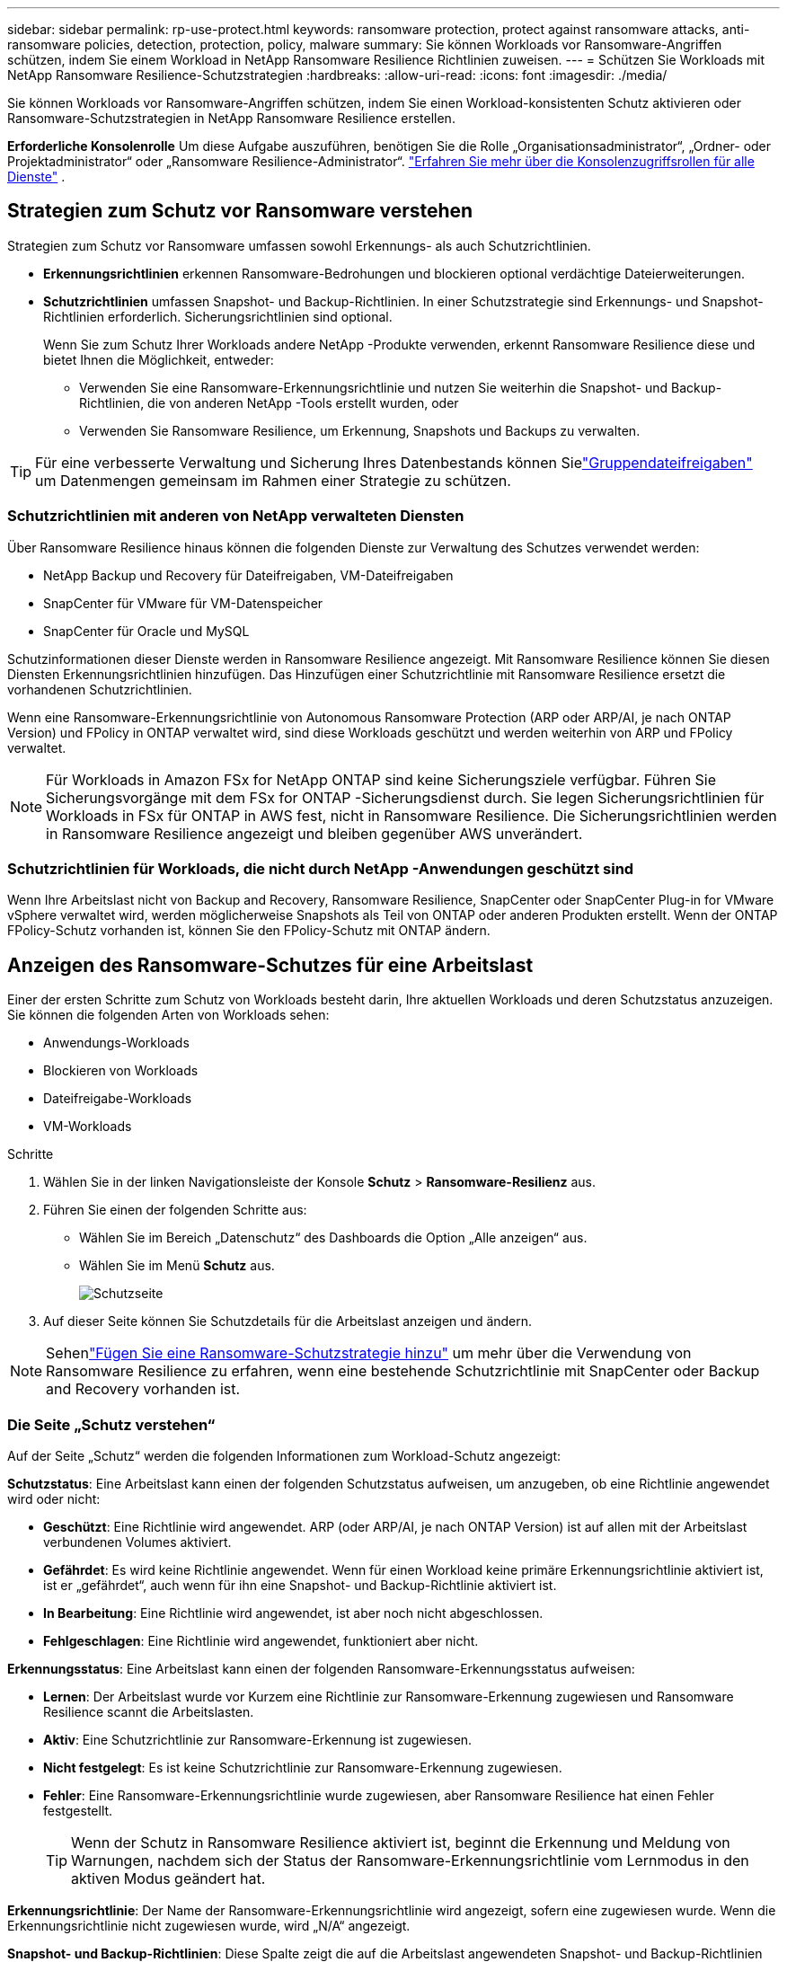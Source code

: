 ---
sidebar: sidebar 
permalink: rp-use-protect.html 
keywords: ransomware protection, protect against ransomware attacks, anti-ransomware policies, detection, protection, policy, malware 
summary: Sie können Workloads vor Ransomware-Angriffen schützen, indem Sie einem Workload in NetApp Ransomware Resilience Richtlinien zuweisen. 
---
= Schützen Sie Workloads mit NetApp Ransomware Resilience-Schutzstrategien
:hardbreaks:
:allow-uri-read: 
:icons: font
:imagesdir: ./media/


[role="lead"]
Sie können Workloads vor Ransomware-Angriffen schützen, indem Sie einen Workload-konsistenten Schutz aktivieren oder Ransomware-Schutzstrategien in NetApp Ransomware Resilience erstellen.

*Erforderliche Konsolenrolle* Um diese Aufgabe auszuführen, benötigen Sie die Rolle „Organisationsadministrator“, „Ordner- oder Projektadministrator“ oder „Ransomware Resilience-Administrator“. link:https://docs.netapp.com/us-en/bluexp-setup-admin/reference-iam-predefined-roles.html["Erfahren Sie mehr über die Konsolenzugriffsrollen für alle Dienste"^] .



== Strategien zum Schutz vor Ransomware verstehen

Strategien zum Schutz vor Ransomware umfassen sowohl Erkennungs- als auch Schutzrichtlinien.

* **Erkennungsrichtlinien** erkennen Ransomware-Bedrohungen und blockieren optional verdächtige Dateierweiterungen.
* **Schutzrichtlinien** umfassen Snapshot- und Backup-Richtlinien.  In einer Schutzstrategie sind Erkennungs- und Snapshot-Richtlinien erforderlich.  Sicherungsrichtlinien sind optional.
+
Wenn Sie zum Schutz Ihrer Workloads andere NetApp -Produkte verwenden, erkennt Ransomware Resilience diese und bietet Ihnen die Möglichkeit, entweder:

+
** Verwenden Sie eine Ransomware-Erkennungsrichtlinie und nutzen Sie weiterhin die Snapshot- und Backup-Richtlinien, die von anderen NetApp -Tools erstellt wurden, oder
** Verwenden Sie Ransomware Resilience, um Erkennung, Snapshots und Backups zu verwalten.





TIP: Für eine verbesserte Verwaltung und Sicherung Ihres Datenbestands können Sielink:#group-file-shares-for-easier-protection["Gruppendateifreigaben"] um Datenmengen gemeinsam im Rahmen einer Strategie zu schützen.



=== Schutzrichtlinien mit anderen von NetApp verwalteten Diensten

Über Ransomware Resilience hinaus können die folgenden Dienste zur Verwaltung des Schutzes verwendet werden:

* NetApp Backup und Recovery für Dateifreigaben, VM-Dateifreigaben
* SnapCenter für VMware für VM-Datenspeicher
* SnapCenter für Oracle und MySQL


Schutzinformationen dieser Dienste werden in Ransomware Resilience angezeigt.  Mit Ransomware Resilience können Sie diesen Diensten Erkennungsrichtlinien hinzufügen.  Das Hinzufügen einer Schutzrichtlinie mit Ransomware Resilience ersetzt die vorhandenen Schutzrichtlinien.

Wenn eine Ransomware-Erkennungsrichtlinie von Autonomous Ransomware Protection (ARP oder ARP/AI, je nach ONTAP Version) und FPolicy in ONTAP verwaltet wird, sind diese Workloads geschützt und werden weiterhin von ARP und FPolicy verwaltet.


NOTE: Für Workloads in Amazon FSx for NetApp ONTAP sind keine Sicherungsziele verfügbar.  Führen Sie Sicherungsvorgänge mit dem FSx for ONTAP -Sicherungsdienst durch.  Sie legen Sicherungsrichtlinien für Workloads in FSx für ONTAP in AWS fest, nicht in Ransomware Resilience.  Die Sicherungsrichtlinien werden in Ransomware Resilience angezeigt und bleiben gegenüber AWS unverändert.



=== Schutzrichtlinien für Workloads, die nicht durch NetApp -Anwendungen geschützt sind

Wenn Ihre Arbeitslast nicht von Backup and Recovery, Ransomware Resilience, SnapCenter oder SnapCenter Plug-in for VMware vSphere verwaltet wird, werden möglicherweise Snapshots als Teil von ONTAP oder anderen Produkten erstellt.  Wenn der ONTAP FPolicy-Schutz vorhanden ist, können Sie den FPolicy-Schutz mit ONTAP ändern.



== Anzeigen des Ransomware-Schutzes für eine Arbeitslast

Einer der ersten Schritte zum Schutz von Workloads besteht darin, Ihre aktuellen Workloads und deren Schutzstatus anzuzeigen.  Sie können die folgenden Arten von Workloads sehen:

* Anwendungs-Workloads
* Blockieren von Workloads
* Dateifreigabe-Workloads
* VM-Workloads


.Schritte
. Wählen Sie in der linken Navigationsleiste der Konsole *Schutz* > *Ransomware-Resilienz* aus.
. Führen Sie einen der folgenden Schritte aus:
+
** Wählen Sie im Bereich „Datenschutz“ des Dashboards die Option „Alle anzeigen“ aus.
** Wählen Sie im Menü *Schutz* aus.
+
image:screen-protection.png["Schutzseite"]



. Auf dieser Seite können Sie Schutzdetails für die Arbeitslast anzeigen und ändern.



NOTE: Sehenlink:#add-a-ransomware-protection-strategy["Fügen Sie eine Ransomware-Schutzstrategie hinzu"] um mehr über die Verwendung von Ransomware Resilience zu erfahren, wenn eine bestehende Schutzrichtlinie mit SnapCenter oder Backup and Recovery vorhanden ist.



=== Die Seite „Schutz verstehen“

Auf der Seite „Schutz“ werden die folgenden Informationen zum Workload-Schutz angezeigt:

*Schutzstatus*: Eine Arbeitslast kann einen der folgenden Schutzstatus aufweisen, um anzugeben, ob eine Richtlinie angewendet wird oder nicht:

* *Geschützt*: Eine Richtlinie wird angewendet.  ARP (oder ARP/AI, je nach ONTAP Version) ist auf allen mit der Arbeitslast verbundenen Volumes aktiviert.
* *Gefährdet*: Es wird keine Richtlinie angewendet.  Wenn für einen Workload keine primäre Erkennungsrichtlinie aktiviert ist, ist er „gefährdet“, auch wenn für ihn eine Snapshot- und Backup-Richtlinie aktiviert ist.
* *In Bearbeitung*: Eine Richtlinie wird angewendet, ist aber noch nicht abgeschlossen.
* *Fehlgeschlagen*: Eine Richtlinie wird angewendet, funktioniert aber nicht.


*Erkennungsstatus*: Eine Arbeitslast kann einen der folgenden Ransomware-Erkennungsstatus aufweisen:

* *Lernen*: Der Arbeitslast wurde vor Kurzem eine Richtlinie zur Ransomware-Erkennung zugewiesen und Ransomware Resilience scannt die Arbeitslasten.
* *Aktiv*: Eine Schutzrichtlinie zur Ransomware-Erkennung ist zugewiesen.
* *Nicht festgelegt*: Es ist keine Schutzrichtlinie zur Ransomware-Erkennung zugewiesen.
* *Fehler*: Eine Ransomware-Erkennungsrichtlinie wurde zugewiesen, aber Ransomware Resilience hat einen Fehler festgestellt.
+

TIP: Wenn der Schutz in Ransomware Resilience aktiviert ist, beginnt die Erkennung und Meldung von Warnungen, nachdem sich der Status der Ransomware-Erkennungsrichtlinie vom Lernmodus in den aktiven Modus geändert hat.



*Erkennungsrichtlinie*: Der Name der Ransomware-Erkennungsrichtlinie wird angezeigt, sofern eine zugewiesen wurde.  Wenn die Erkennungsrichtlinie nicht zugewiesen wurde, wird „N/A“ angezeigt.

*Snapshot- und Backup-Richtlinien*: Diese Spalte zeigt die auf die Arbeitslast angewendeten Snapshot- und Backup-Richtlinien und das Produkt oder den Dienst, das bzw. der diese Richtlinien verwaltet.

* Verwaltet von SnapCenter
* Verwaltet durch SnapCenter Plug-in for VMware vSphere
* Verwaltet durch Backup und Wiederherstellung
* Name der Ransomware-Schutzrichtlinie, die Snapshots und Backups regelt
* Keine


*Arbeitsbelastungsbedeutung*

Ransomware Resilience weist jedem Workload während der Erkennung basierend auf einer Analyse jedes Workloads eine Wichtigkeit oder Priorität zu.  Die Workload-Wichtigkeit wird durch die folgenden Snapshot-Häufigkeiten bestimmt:

* *Kritisch*: Es werden mehr als 1 Snapshot-Kopien pro Stunde erstellt (sehr aggressiver Schutzplan)
* *Wichtig*: Es werden weniger als 1 Snapshot-Kopien pro Stunde, aber mehr als 1 pro Tag erstellt
* *Standard*: Mehr als eine Snapshot-Kopie pro Tag


*Vordefinierte Erkennungsrichtlinien* [[vordefiniert]]

Sie können eine der folgenden vordefinierten Ransomware-Resilience-Richtlinien auswählen, die auf die Wichtigkeit der Arbeitslast abgestimmt sind:

[cols="10,15a,20,15,15,15"]
|===
| Richtlinienebene | Schnappschuss | Frequenz | Aufbewahrung (Tage) | Anzahl der Snapshot-Kopien | Maximale Gesamtzahl der Snapshot-Kopien 


.4+| *Richtlinie für kritische Arbeitslast*  a| 
Viertelstündlich
| Alle 15 Minuten | 3 | 288 | 309 


| Täglich  a| 
Jeden 1 Tag
| 14 | 14 | 309 


| Wöchentlich  a| 
Jede Woche
| 35 | 5 | 309 


| Monatlich  a| 
Alle 30 Tage
| 60 | 2 | 309 


.4+| *Wichtige Arbeitsbelastungsrichtlinie*  a| 
Viertelstündlich
| Alle 30 Minuten | 3 | 144 | 165 


| Täglich  a| 
Jeden 1 Tag
| 14 | 14 | 165 


| Wöchentlich  a| 
Jede Woche
| 35 | 5 | 165 


| Monatlich  a| 
Alle 30 Tage
| 60 | 2 | 165 


.4+| *Standard-Arbeitslastrichtlinie*  a| 
Viertelstündlich
| Alle 30 Minuten | 3 | 72 | 93 


| Täglich  a| 
Jeden 1 Tag
| 14 | 14 | 93 


| Wöchentlich  a| 
Jede Woche
| 35 | 5 | 93 


| Monatlich  a| 
Alle 30 Tage
| 60 | 2 | 93 
|===


== Aktivieren Sie anwendungs- oder VM-konsistenten Schutz mit SnapCenter

Durch die Aktivierung des anwendungs- oder VM-konsistenten Schutzes können Sie Ihre Anwendungs- oder VM-Workloads auf konsistente Weise schützen und einen ruhigen und konsistenten Zustand erreichen, um einen möglichen späteren Datenverlust zu vermeiden, falls eine Wiederherstellung erforderlich ist.

Dieser Prozess leitet die Registrierung des SnapCenter Software Servers für Anwendungen oder des SnapCenter Plug-in for VMware vSphere für VMs mit Backup und Recovery ein.

Nachdem Sie den Workload-konsistenten Schutz aktiviert haben, können Sie Schutzstrategien in Ransomware Resilience verwalten.  Die Schutzstrategie umfasst die an anderer Stelle verwalteten Snapshot- und Backup-Richtlinien sowie eine in Ransomware Resilience verwaltete Ransomware-Erkennungsrichtlinie.

Informationen zum Registrieren von SnapCenter oder SnapCenter Plug-in for VMware vSphere mithilfe von Backup und Recovery finden Sie in den folgenden Informationen:

* https://docs.netapp.com/us-en/bluexp-backup-recovery/task-register-snapcenter-server.html["Registrieren der SnapCenter Server-Software"^]
* https://docs.netapp.com/us-en/bluexp-backup-recovery/task-register-snapCenter-plug-in-for-vmware-vsphere.html["Registrieren Sie das SnapCenter Plug-in for VMware vSphere"^]


.Schritte
. Wählen Sie im Menü „Ransomware Resilience“ die Option „Dashboard“ aus.
. Suchen Sie im Bereich „Empfehlungen“ eine der folgenden Empfehlungen und wählen Sie „Überprüfen und beheben“ aus:
+
** Verfügbaren SnapCenter Server mit der NetApp Konsole registrieren
** Verfügbares SnapCenter Plug-in for VMware vSphere (SCV) mit der NetApp Konsole registrieren


. Befolgen Sie die Informationen, um das SnapCenter oder SnapCenter Plug-in for VMware vSphere Host mithilfe von Backup und Recovery zu registrieren.
. Zurück zur Ransomware-Resilienz.
. Navigieren Sie von Ransomware Resilience zum Dashboard und starten Sie den Erkennungsprozess erneut.
. Wählen Sie unter „Ransomware-Resilienz“ *Schutz* aus, um die Seite „Schutz“ anzuzeigen.
. Überprüfen Sie die Details in der Spalte „Snapshot- und Sicherungsrichtlinien“ auf der Seite „Schutz“, um sicherzustellen, dass die Richtlinien an anderer Stelle verwaltet werden.




== Fügen Sie eine Ransomware-Schutzstrategie hinzu

Es gibt drei Ansätze zum Hinzufügen einer Ransomware-Schutzstrategie:

* **Erstellen Sie eine Ransomware-Schutzstrategie, wenn Sie keine Snapshot- oder Backup-Richtlinien haben.**
+
Die Ransomware-Schutzstrategie umfasst:

+
** Snapshot-Richtlinie
** Richtlinie zur Ransomware-Erkennung
** Sicherungsrichtlinie


* **Ersetzen Sie die vorhandenen Snapshot- oder Backup-Richtlinien von SnapCenter oder Backup and Recovery Protection durch Schutzstrategien, die von Ransomware Resilience verwaltet werden.**
+
Die Ransomware-Schutzstrategie umfasst:

+
** Snapshot-Richtlinie
** Richtlinie zur Ransomware-Erkennung
** Sicherungsrichtlinie


* *Erstellen Sie eine Erkennungsrichtlinie für Workloads mit vorhandenen Snapshot- und Backup-Richtlinien, die in anderen NetApp -Produkten oder -Services verwaltet werden.*
+
Die Erkennungsrichtlinie ändert nicht die in anderen Produkten verwalteten Richtlinien.

+
Die Erkennungsrichtlinie aktiviert den autonomen Ransomware-Schutz und den FPolicy-Schutz, wenn diese bereits in anderen Diensten aktiviert sind.  Erfahren Sie mehr überlink:https://docs.netapp.com/us-en/ontap/anti-ransomware/index.html["Autonomer Ransomware-Schutz"^] ,link:https://docs.netapp.com/us-en/bluexp-backup-recovery/index.html["Sicherung und Wiederherstellung"^] , Undlink:https://docs.netapp.com/us-en/ontap/nas-audit/two-parts-fpolicy-solution-concept.html["ONTAP FPolicy"^] .





=== Erstellen Sie eine Ransomware-Schutzstrategie (wenn Sie keine Snapshot- oder Backup-Richtlinien haben)

Wenn für die Arbeitslast keine Snapshot- oder Sicherungsrichtlinien vorhanden sind, können Sie eine Ransomware-Schutzstrategie erstellen, die die folgenden Richtlinien enthalten kann, die Sie in Ransomware Resilience erstellen:

* Snapshot-Richtlinie
* Sicherungsrichtlinie
* Richtlinie zur Ransomware-Erkennung


.Schritte zum Erstellen einer Ransomware-Schutzstrategie [[Schritte]]
. Wählen Sie im Menü „Ransomware-Resilienz“ die Option „Schutz“ aus.
+
image:screen-protection.png["Strategieseite verwalten"]

. Wählen Sie auf der Seite „Schutz“ eine Arbeitslast aus und klicken Sie dann auf *Schützen*.
+
image:screen-protection-strategy-list.png["Strategien verwalten"]

. Wählen Sie auf der Seite „Ransomware-Schutzstrategien“ *Hinzufügen* aus.
+
image:screen-protection-strategy-add.png["Strategieseite hinzufügen, die den Snapshot-Bereich anzeigt"]

. Geben Sie einen neuen Strategienamen ein oder geben Sie einen vorhandenen Namen ein, um ihn zu kopieren.  Wenn Sie einen vorhandenen Namen eingeben, wählen Sie aus, welchen Sie kopieren möchten, und wählen Sie *Kopieren*.
+

NOTE: Wenn Sie eine vorhandene Strategie kopieren und ändern möchten, hängt Ransomware Resilience „_copy“ an den ursprünglichen Namen an.  Sie sollten den Namen und mindestens eine Einstellung ändern, um es eindeutig zu machen.

. Wählen Sie für jedes Element den *Abwärtspfeil* aus.
+
** *Erkennungsrichtlinie*:
+
*** *Richtlinie*: Wählen Sie eine der vordefinierten Erkennungsrichtlinien.
*** *Primäre Erkennung*: Aktivieren Sie die Ransomware-Erkennung, damit Ransomware Resilience potenzielle Ransomware-Angriffe erkennt.
*** *Erkennung verdächtigen Benutzerverhaltens*: Aktivieren Sie die Erkennung des Benutzerverhaltens, um Benutzeraktivitätsereignisse an Ransomware Resilience zu übertragen und verdächtige Ereignisse wie Datenschutzverletzungen zu erkennen.
*** *Dateierweiterungen blockieren*: Aktivieren Sie diese Option, damit Ransomware Resilience bekannte verdächtige Dateierweiterungen blockiert.  Ransomware Resilience erstellt automatisch Snapshot-Kopien, wenn die primäre Erkennung aktiviert ist.
+
Wenn Sie die blockierten Dateierweiterungen ändern möchten, bearbeiten Sie sie im System Manager.



** *Snapshot-Richtlinie*:
+
*** *Basisname der Snapshot-Richtlinie*: Wählen Sie eine Richtlinie aus oder wählen Sie *Erstellen* und geben Sie einen Namen für die Snapshot-Richtlinie ein.
*** *Snapshot-Sperre*: Aktivieren Sie diese Option, um die Snapshot-Kopien auf dem primären Speicher zu sperren, sodass sie für einen bestimmten Zeitraum nicht geändert oder gelöscht werden können, selbst wenn ein Ransomware-Angriff den Weg zum Sicherungsspeicherziel findet.  Dies wird auch als _unveränderlicher Speicher_ bezeichnet.  Dies ermöglicht eine schnellere Wiederherstellung.
+
Wenn ein Snapshot gesperrt ist, wird die Ablaufzeit des Volumes auf die Ablaufzeit der Snapshot-Kopie eingestellt.

+
Die Snapshot-Kopiersperre ist mit ONTAP 9.12.1 und höher verfügbar.  Weitere Informationen zu SnapLock finden Sie unter https://docs.netapp.com/us-en/ontap/snaplock/index.html["SnapLock in ONTAP"^] .

*** *Schnappschuss-Zeitpläne*: Wählen Sie Zeitplanoptionen und die Anzahl der aufzubewahrenden Schnappschusskopien aus und aktivieren Sie den Zeitplan.


** *Backup-Richtlinie*:
+
*** *Basisname der Sicherungsrichtlinie*: Geben Sie einen neuen Namen ein oder wählen Sie einen vorhandenen Namen.
*** *Sicherungszeitpläne*: Wählen Sie Zeitplanoptionen für den sekundären Speicher und aktivieren Sie den Zeitplan.




+

TIP: Um die Sicherungssperre auf dem sekundären Speicher zu aktivieren, konfigurieren Sie Ihre Sicherungsziele mit der Option *Einstellungen*. Weitere Informationen finden Sie unter link:rp-use-settings.html["Konfigurieren der Einstellungen"] .

. Wählen Sie *Hinzufügen*.




=== Fügen Sie Workloads mit vorhandenen Snapshot- und Backup-Richtlinien, die von SnapCenter oder Backup and Recovery verwaltet werden, eine Erkennungsrichtlinie hinzu

Mit Ransomware Resilience können Sie Workloads mit vorhandenem Snapshot- und Backup-Schutz, der in anderen NetApp -Produkten oder -Services verwaltet wird, entweder eine Erkennungsrichtlinie oder eine Schutzrichtlinie zuweisen.  Andere Dienste wie Backup and Recovery und SnapCenter verwenden Richtlinien, die Snapshots, die Replikation auf sekundären Speicher oder Backups auf Objektspeicher regeln.



==== Hinzufügen einer Erkennungsrichtlinie zu Workloads mit vorhandenen Sicherungs- oder Snapshot-Richtlinien

Wenn Sie über vorhandene Snapshot- oder Backup-Richtlinien mit Backup and Recovery oder SnapCenter verfügen, können Sie eine Richtlinie zum Erkennen von Ransomware-Angriffen hinzufügen.  Informationen zum Verwalten von Schutz und Erkennung mit Ransomware Resilience finden Sie unter<<protection,Schutz durch Ransomware-Resilienz>> .

.Schritte
. Wählen Sie im Menü „Ransomware-Resilienz“ die Option „Schutz“ aus.
+
image:screen-protection.png["Strategieseite verwalten"]

. Wählen Sie auf der Seite „Schutz“ eine Arbeitslast aus und wählen Sie dann *Schützen*.
. Ransomware Resilience erkennt, ob aktive SnapCenter oder Backup- und Recovery-Richtlinien vorhanden sind.
. Um Ihre vorhandenen Backup- und Recovery- oder SnapCenter -Richtlinien beizubehalten und nur eine _Erkennungs_richtlinie anzuwenden, lassen Sie das Kontrollkästchen **Vorhandene Richtlinien ersetzen** deaktiviert.
. Um Details zu den SnapCenter -Richtlinien anzuzeigen, wählen Sie den *Abwärtspfeil*.
+
Wählen Sie eine Erkennungsrichtlinie und dann **Schützen** aus.

. Überprüfen Sie auf der Seite „Schutz“ den **Erkennungsstatus**, um zu bestätigen, dass die Erkennung aktiv ist.




==== Ersetzen Sie vorhandene Backup- oder Snapshot-Richtlinien durch eine Ransomware-Schutzstrategie

Sie können Ihre vorhandenen Backup- oder Snapshot-Richtlinien durch eine Ransomware-Schutzstrategie ersetzen.  Dieser Ansatz entfernt Ihren extern verwalteten Schutz und konfiguriert Erkennung und Schutz in Ransomware Resilience.

.Schritte
. Wählen Sie im Menü „Ransomware-Resilienz“ die Option „Schutz“ aus.
+
image:screen-protection.png["Strategieseite verwalten"]

. Wählen Sie auf der Seite „Schutz“ eine Arbeitslast aus und wählen Sie dann *Schützen*.
. Ransomware Resilience erkennt, ob aktive Backup- und Recovery- oder SnapCenter -Richtlinien vorhanden sind.  Um die vorhandenen Backup- und Recovery- oder SnapCenter -Richtlinien zu ersetzen, aktivieren Sie das Kontrollkästchen **Vorhandene Richtlinien ersetzen**.  Wenn Sie das Kontrollkästchen aktivieren, ersetzt Ransomware Resilience die Liste der Erkennungsrichtlinien durch Erkennungsrichtlinien.
. Wählen Sie eine Schutzrichtlinie.  Wenn keine Schutzrichtlinie vorhanden ist, wählen Sie **Hinzufügen**, um eine neue Richtlinie zu erstellen.  Informationen zum Erstellen einer Richtlinie finden Sie unter<<steps,Erstellen einer Schutzrichtlinie>> .  Wählen Sie **Weiter**.
. Wählen Sie ein Sicherungsziel aus oder erstellen Sie ein neues.  Wählen Sie **Weiter**.
. Überprüfen Sie die neue Schutzstrategie und wählen Sie dann **Schützen** aus, um sie anzuwenden.
. Überprüfen Sie auf der Seite „Schutz“ den **Erkennungsstatus**, um zu bestätigen, dass die Erkennung aktiv ist.




=== Zuweisen einer anderen Richtlinie

Sie können die bestehende Richtlinie durch eine andere ersetzen.

.Schritte
. Wählen Sie im Menü „Ransomware-Resilienz“ die Option „Schutz“ aus.
. Wählen Sie auf der Seite „Schutz“ in der Workload-Zeile die Option „Schutz bearbeiten“ aus.
. Wenn für die Arbeitslast eine vorhandene Backup- und Wiederherstellungs- oder SnapCenter -Richtlinie vorhanden ist, die Sie beibehalten möchten, deaktivieren Sie **Vorhandene Richtlinien ersetzen**.  Um die vorhandenen Richtlinien zu ersetzen, aktivieren Sie **Vorhandene Richtlinien ersetzen**.
. Wählen Sie auf der Seite „Richtlinien“ den Abwärtspfeil für die Richtlinie aus, die Sie zuweisen möchten, um die Details zu überprüfen.
. Wählen Sie die Richtlinie aus, die Sie zuweisen möchten.
. Wählen Sie *Schützen*, um die Änderung abzuschließen.




== Gruppieren Sie Dateifreigaben für einfacheren Schutz

Durch die Gruppierung von Dateifreigaben in einer Schutzgruppe können Sie Ihren Datenbestand leichter schützen.  Ransomware Resilience kann alle Volumes in einer Gruppe gleichzeitig schützen, anstatt jedes Volume einzeln zu schützen.

Sie können Gruppen unabhängig von ihrem Schutzstatus erstellen (d. h. Gruppen, die nicht geschützt sind, und Gruppen, die geschützt sind).  Wenn Sie einer Schutzgruppe eine Schutzrichtlinie hinzufügen, ersetzt die neue Schutzrichtlinie alle vorhandenen Richtlinien, einschließlich der von SnapCenter und NetApp Backup and Recovery verwalteten Richtlinien.

.Schritte
. Wählen Sie im Menü „Ransomware-Resilienz“ die Option „Schutz“ aus.
+
image:screen-protection.png["Strategieseite verwalten"]

. Wählen Sie auf der Seite „Schutz“ die Registerkarte „Schutzgruppen“ aus.
+
image:screen-protection-groups.png["Seite „Schutzgruppen“"]

. Wählen Sie *Hinzufügen*.
+
image:screen-protection-groups-add.png["Seite „Schutzgruppe hinzufügen“"]

. Geben Sie einen Namen für die Schutzgruppe ein.
. Wählen Sie die Workloads aus, die der Gruppe hinzugefügt werden sollen.
+

TIP: Um weitere Details zu den Arbeitslasten anzuzeigen, scrollen Sie nach rechts.

. Wählen Sie *Weiter*.
+
image:screen-protection-groups-policy.png["Schutzgruppe hinzufügen – Seite „Richtlinie“"]

. Wählen Sie die Richtlinie aus, die den Schutz für diese Gruppe regelt.
. Wählen Sie *Weiter*.
. Überprüfen Sie die Auswahl für die Schutzgruppe.
. Wählen Sie *Hinzufügen*.




=== Gruppenschutz bearbeiten

Sie können die Erkennungsrichtlinie für eine vorhandene Gruppe ändern.

.Schritte
. Wählen Sie im Menü „Ransomware-Resilienz“ die Option „Schutz“ aus.
. Wählen Sie auf der Seite „Schutz“ die Registerkarte *Schutzgruppen* und dann die Gruppe aus, deren Richtlinie Sie ändern möchten.
. Wählen Sie auf der Übersichtsseite der Schutzgruppe *Schutz bearbeiten* aus.
. Wählen Sie eine vorhandene Schutzrichtlinie aus, die angewendet werden soll, oder wählen Sie **Hinzufügen**, um eine neue Schutzrichtlinie zu erstellen.  Weitere Informationen zum Hinzufügen einer Schutzrichtlinie finden Sie unter<<steps,Erstellen einer Schutzrichtlinie>> .  Wählen Sie dann **Speichern**.
. Wählen Sie in der Übersicht der Sicherungsziele ein vorhandenes Sicherungsziel aus oder **fügen Sie ein neues Sicherungsziel hinzu**.
. Wählen Sie **Weiter** aus, um Ihre Änderungen zu überprüfen.




=== Entfernen von Workloads aus einer Gruppe

Möglicherweise müssen Sie später Arbeitslasten aus einer vorhandenen Gruppe entfernen.

.Schritte
. Wählen Sie im Menü „Ransomware-Resilienz“ die Option „Schutz“ aus.
. Wählen Sie auf der Seite „Schutz“ die Registerkarte „Schutzgruppen“ aus.
. Wählen Sie die Gruppe aus, aus der Sie eine oder mehrere Workloads entfernen möchten.
+
image:screen-protection-groups-more-workloads.png["Seite mit Details zur Schutzgruppe"]

. Wählen Sie auf der Seite der ausgewählten Schutzgruppe die Arbeitslast aus, die Sie aus der Gruppe entfernen möchten, und wählen Sie die *Aktionen*image:screenshot_horizontal_more_button.gif["Schaltfläche „Aktionen“"] Option.
. Wählen Sie im Menü „Aktionen“ die Option „Arbeitslast entfernen“ aus.
. Bestätigen Sie, dass Sie die Arbeitslast entfernen möchten, und wählen Sie *Entfernen*.




=== Löschen der Schutzgruppe

Durch das Löschen der Schutzgruppe werden die Gruppe und ihr Schutz entfernt, die einzelnen Workloads werden jedoch nicht entfernt.

.Schritte
. Wählen Sie im Menü „Ransomware-Resilienz“ die Option „Schutz“ aus.
. Wählen Sie auf der Seite „Schutz“ die Registerkarte „Schutzgruppen“ aus.
. Wählen Sie die Gruppe aus, aus der Sie eine oder mehrere Workloads entfernen möchten.
+
image:screen-protection-groups-more-workloads.png["Seite mit Details zur Schutzgruppe"]

. Wählen Sie auf der Seite mit der ausgewählten Schutzgruppe oben rechts *Schutzgruppe löschen* aus.
. Bestätigen Sie, dass Sie die Gruppe löschen möchten, und wählen Sie *Löschen*.




== Verwalten Sie Strategien zum Schutz vor Ransomware

Sie können eine Ransomware-Strategie löschen.



=== Durch eine Ransomware-Schutzstrategie geschützte Workloads anzeigen

Bevor Sie eine Ransomware-Schutzstrategie löschen, möchten Sie möglicherweise prüfen, welche Workloads durch diese Strategie geschützt sind.

Sie können die Arbeitslasten aus der Liste der Strategien oder beim Bearbeiten einer bestimmten Strategie anzeigen.

.Schritte beim Anzeigen der Strategieliste
. Wählen Sie im Menü „Ransomware-Resilienz“ die Option „Schutz“ aus.
. Wählen Sie auf der Seite „Schutz“ die Option „Schutzstrategien verwalten“ aus.
+
Auf der Seite mit den Ransomware-Schutzstrategien wird eine Liste mit Strategien angezeigt.

+
image:screen-protection-strategy-list.png["Bildschirm mit Ransomware-Schutzstrategien mit einer Liste von Strategien"]

. Wählen Sie auf der Seite „Ransomware-Schutzstrategien“ in der Spalte „Geschützte Workloads“ den Abwärtspfeil am Ende der Zeile aus.




=== Löschen einer Ransomware-Schutzstrategie

Sie können eine Schutzstrategie löschen, die derzeit keinen Workloads zugeordnet ist.

.Schritte
. Wählen Sie im Menü „Ransomware-Resilienz“ die Option „Schutz“ aus.
. Wählen Sie auf der Seite „Schutz“ die Option „Schutzstrategien verwalten“ aus.
. Wählen Sie auf der Seite „Strategien verwalten“ die Option „Aktionen“ aus.image:screenshot_horizontal_more_button.gif["Schaltfläche „Aktionen“"] Option für die Strategie, die Sie löschen möchten.
. Wählen Sie im Menü „Aktionen“ die Option „Richtlinie löschen“ aus.

